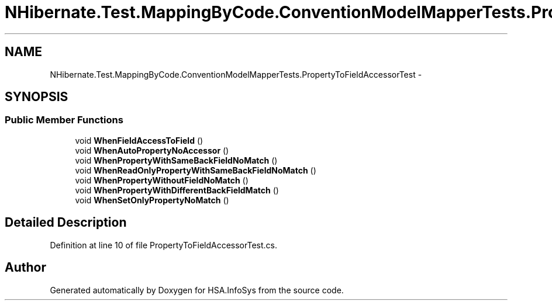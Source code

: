 .TH "NHibernate.Test.MappingByCode.ConventionModelMapperTests.PropertyToFieldAccessorTest" 3 "Fri Jul 5 2013" "Version 1.0" "HSA.InfoSys" \" -*- nroff -*-
.ad l
.nh
.SH NAME
NHibernate.Test.MappingByCode.ConventionModelMapperTests.PropertyToFieldAccessorTest \- 
.SH SYNOPSIS
.br
.PP
.SS "Public Member Functions"

.in +1c
.ti -1c
.RI "void \fBWhenFieldAccessToField\fP ()"
.br
.ti -1c
.RI "void \fBWhenAutoPropertyNoAccessor\fP ()"
.br
.ti -1c
.RI "void \fBWhenPropertyWithSameBackFieldNoMatch\fP ()"
.br
.ti -1c
.RI "void \fBWhenReadOnlyPropertyWithSameBackFieldNoMatch\fP ()"
.br
.ti -1c
.RI "void \fBWhenPropertyWithoutFieldNoMatch\fP ()"
.br
.ti -1c
.RI "void \fBWhenPropertyWithDifferentBackFieldMatch\fP ()"
.br
.ti -1c
.RI "void \fBWhenSetOnlyPropertyNoMatch\fP ()"
.br
.in -1c
.SH "Detailed Description"
.PP 
Definition at line 10 of file PropertyToFieldAccessorTest\&.cs\&.

.SH "Author"
.PP 
Generated automatically by Doxygen for HSA\&.InfoSys from the source code\&.
